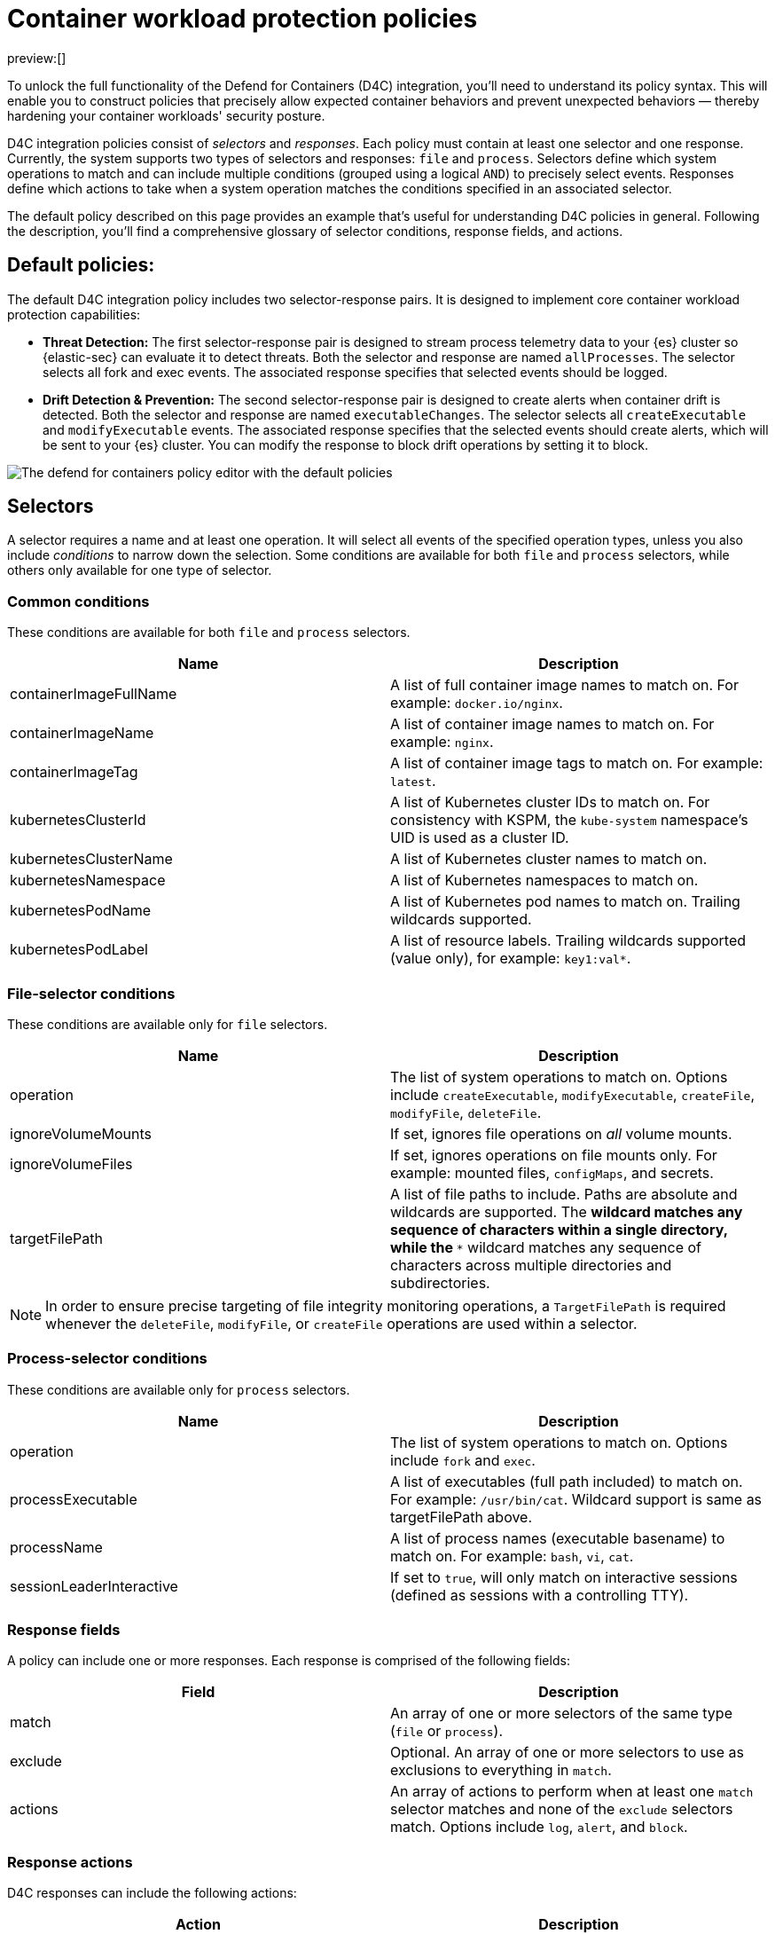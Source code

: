 [[d4c-policy-guide]]
= Container workload protection policies

:description: Learn to build policies for cloud workload protection for Kubernetes.
:keywords: security, cloud, reference, manage, cloud security

preview:[]

To unlock the full functionality of the Defend for Containers (D4C) integration, you'll need to understand its policy syntax. This will enable you to construct policies that precisely allow expected container behaviors and prevent unexpected behaviors — thereby hardening your container workloads' security posture.

D4C integration policies consist of _selectors_ and _responses_. Each policy must contain at least one selector and one response. Currently, the system supports two types of selectors and responses: `file` and `process`.
Selectors define which system operations to match and can include multiple conditions (grouped using a logical `AND`) to precisely select events. Responses define which actions to take when a system operation matches the conditions specified in an associated selector.

The default policy described on this page provides an example that's useful for understanding D4C policies in general. Following the description, you'll find a comprehensive glossary of selector conditions, response fields, and actions.

[discrete]
[[d4c-default-policies]]
== Default policies:

The default D4C integration policy includes two selector-response pairs. It is designed to implement core container workload protection capabilities:

* **Threat Detection:** The first selector-response pair is designed to stream process telemetry data to your {es} cluster so {elastic-sec} can evaluate it to detect threats. Both the selector and response are named `allProcesses`. The selector selects all fork and exec events. The associated response specifies that selected events should be logged.
* **Drift Detection & Prevention:** The second selector-response pair is designed to create alerts when container drift is detected. Both the selector and response are named `executableChanges`. The selector selects all `createExecutable` and `modifyExecutable` events. The associated response specifies that the selected events should create alerts, which will be sent to your {es} cluster. You can modify the response to block drift operations by setting it to block.

[role="screenshot"]
image::images/d4c-policy-guide/-cloud-native-security-d4c-policy-editor.png[The defend for containers policy editor with the default policies]

[discrete]
[[d4c-selectors-glossary]]
== Selectors

A selector requires a name and at least one operation. It will select all events of the specified operation types, unless you also include _conditions_ to narrow down the selection. Some conditions are available for both `file` and `process` selectors, while others only available for one type of selector.

[discrete]
[[d4c-policy-guide-common-conditions]]
=== Common conditions

These conditions are available for both `file` and `process` selectors.

// [cols="1,1", options="header"]

|===
| Name| Description

| containerImageFullName
| A list of full container image names to match on. For example: `docker.io/nginx`.

| containerImageName
| A list of container image names to match on. For example: `nginx`.

| containerImageTag
| A list of container image tags to match on. For example: `latest`.

| kubernetesClusterId
| A list of Kubernetes cluster IDs to match on. For consistency with KSPM, the `kube-system` namespace's UID is used as a cluster ID.

| kubernetesClusterName
| A list of Kubernetes cluster names to match on.

| kubernetesNamespace
| A list of Kubernetes namespaces to match on.

| kubernetesPodName
| A list of Kubernetes pod names to match on. Trailing wildcards supported.

| kubernetesPodLabel
| A list of resource labels. Trailing wildcards supported (value only), for example: `key1:val*`.
|===

[discrete]
[[d4c-policy-guide-file-selector-conditions]]
=== File-selector conditions

These conditions are available only for `file` selectors.

// [cols="1,1", options="header"]

|===
| Name| Description

| operation
| The list of system operations to match on. Options include `createExecutable`, `modifyExecutable`, `createFile`, `modifyFile`, `deleteFile`.

| ignoreVolumeMounts
| If set, ignores file operations on _all_ volume mounts.

| ignoreVolumeFiles
| If set, ignores operations on file mounts only. For example: mounted files, `configMaps`, and secrets.

| targetFilePath
| A list of file paths to include. Paths are absolute and wildcards are supported. The `*` wildcard matches any sequence of characters within a single directory, while the `**` wildcard matches any sequence of characters across multiple directories and subdirectories.
|===

[NOTE]
====
In order to ensure precise targeting of file integrity monitoring operations, a `TargetFilePath` is required whenever the `deleteFile`, `modifyFile`, or `createFile` operations are used within a selector.
====

[discrete]
[[d4c-policy-guide-process-selector-conditions]]
=== Process-selector conditions

These conditions are available only for `process` selectors.

// [cols="1,1", options="header"]

|===
| Name| Description

| operation
| The list of system operations to match on. Options include `fork` and `exec`.

| processExecutable
| A list of executables (full path included) to match on. For example: `/usr/bin/cat`. Wildcard support is same as targetFilePath above.

| processName
| A list of process names (executable basename) to match on. For example: `bash`, `vi`, `cat`.

| sessionLeaderInteractive
| If set to `true`, will only match on interactive sessions (defined as sessions with a controlling TTY).
|===

[discrete]
[[d4c-policy-guide-response-fields]]
=== Response fields

A policy can include one or more responses. Each response is comprised of the following fields:

// [cols="1,1", options="header"]

|===
| Field| Description

| match
| An array of one or more selectors of the same type (`file` or `process`).

| exclude
| Optional. An array of one or more selectors to use as exclusions to everything in `match`.

| actions
| An array of actions to perform when at least one `match` selector matches and none of the `exclude` selectors match. Options include `log`, `alert`, and `block`.
|===

[discrete]
[[d4c-policy-guide-response-actions]]
=== Response actions

D4C responses can include the following actions:

|===
| Action | Description

| log
| Sends events to the `logs-cloud_defend.file-*` data stream for file responses, and the `logs-cloud_defend.process-*` data stream for process responses.

| alert
| Writes events (file or process) to the `logs-cloud_defend.alerts-*` data stream.

| block
a| Prevents the system operation from proceeding. This blocking action happens prior to the execution of the event. It is required that the alert action be set if block is enabled.

**Note:** Currently, block is only supported on file operations.
|===
